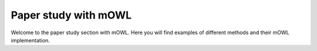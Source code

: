 Paper study with mOWL
==================================

Welcome to the paper study section with mOWL. Here you will find examples of different methods and their mOWL implementation.



